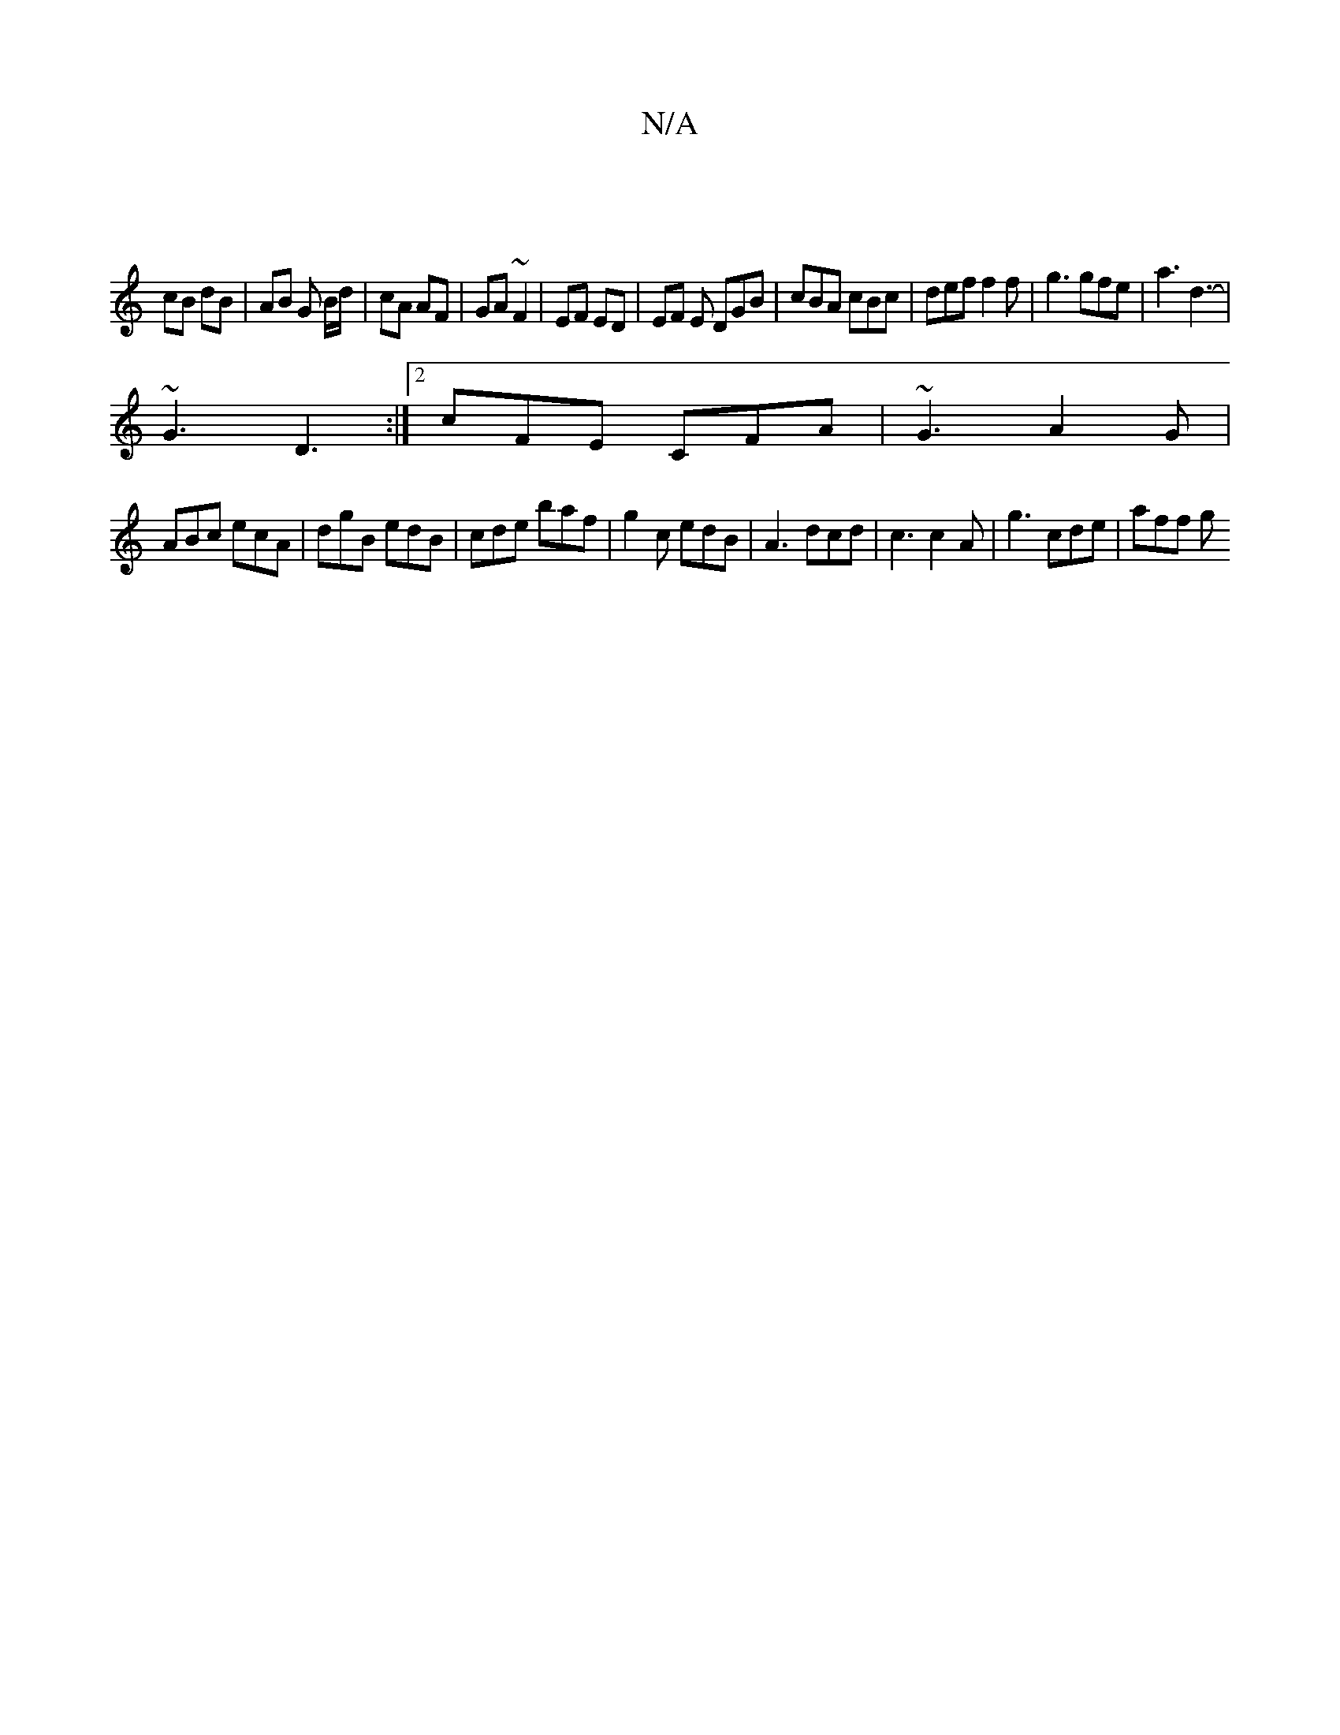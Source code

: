 X:1
T:N/A
M:4/4
R:N/A
K:Cmajor
|
cB dB | AB G B/d/ | cA AF | GA ~F2 | EF ED | EF E DGB | cBA cBc | def f2f | g3 gfe | a3 d3- |
~G3 D3:|2 cFE CFA | ~G3 A2G |
ABc ecA | dgB edB | cde baf | g2 c edB | A3 dcd | c3 c2 A | g3 cde | aff g